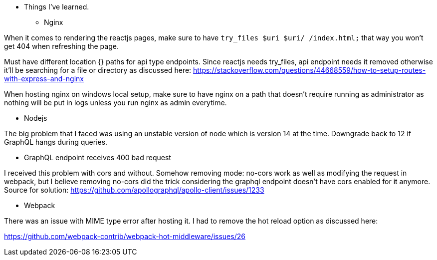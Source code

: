 * Things I've learned. 

** Nginx 

When it comes to rendering the reactjs pages, make sure to have `try_files $uri $uri/ /index.html;` that way you won't get 404 when refreshing the page. 

Must have different location {} paths for api type endpoints. Since reactjs needs try_files, api endpoint needs it removed otherwise it'll be searching for a file or directory as discussed here: https://stackoverflow.com/questions/44668559/how-to-setup-routes-with-express-and-nginx

When hosting nginx on windows local setup, make sure to have nginx on a path that doesn't require running as administrator as nothing will be put in logs unless you run nginx as admin everytime. 

** Nodejs 

The big problem that I faced was using an unstable version of node which is version 14 at the time. Downgrade back to 12 if GraphQL hangs during queries. 

** GraphQL endpoint receives 400 bad request 

I received this problem with cors and without. Somehow removing mode: no-cors work as well as modifying the request in webpack, but I believe removing no-cors did the trick considering the graphql endpoint doesn't have cors enabled for it anymore. 
Source for solution: https://github.com/apollographql/apollo-client/issues/1233


** Webpack 

There was an issue with MIME type error after hosting it. I had to remove the hot reload option as discussed here:

https://github.com/webpack-contrib/webpack-hot-middleware/issues/26